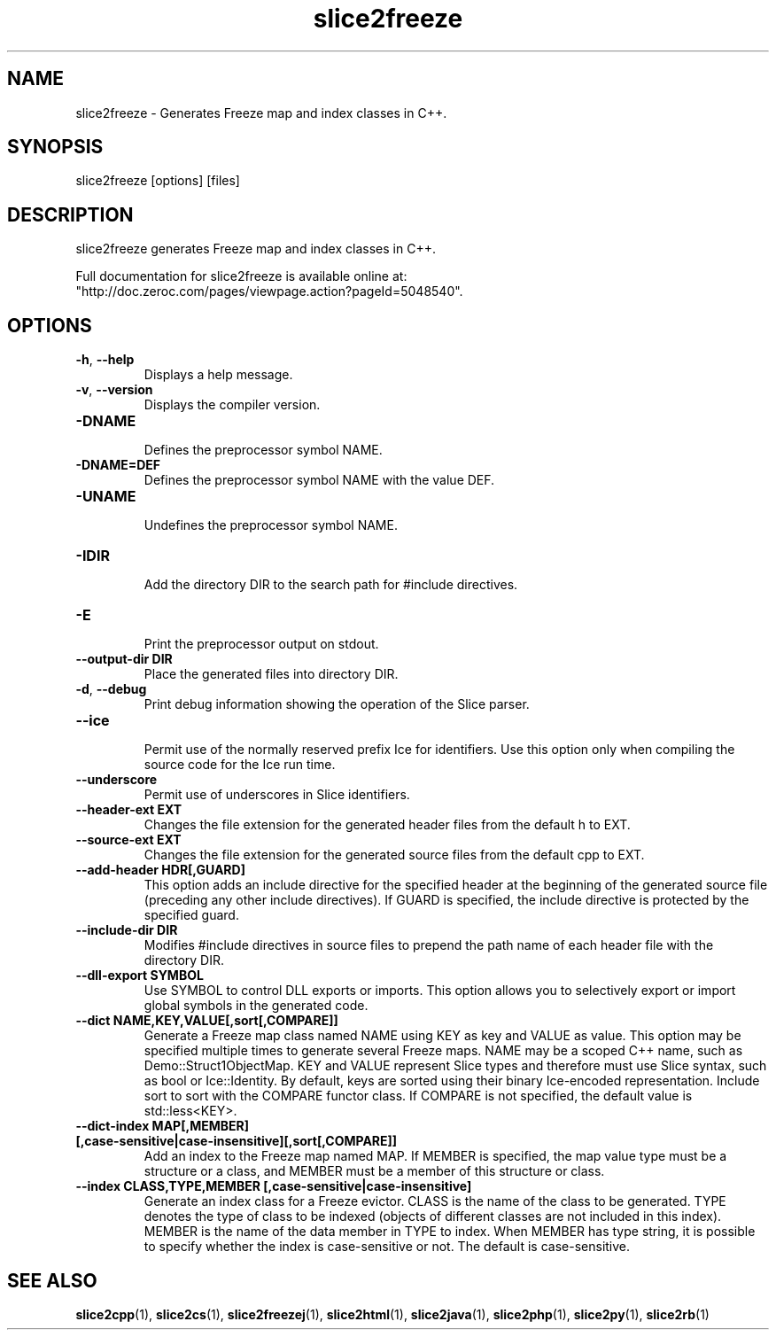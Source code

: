 .TH slice2freeze 1

.SH NAME

slice2freeze - Generates Freeze map and index classes in C++.

.SH SYNOPSIS

slice2freeze [options] [files]

.SH DESCRIPTION

slice2freeze generates Freeze map and index classes in C++.

Full documentation for slice2freeze is available online at: 
.br
"http://doc.zeroc.com/pages/viewpage.action?pageId=5048540".

.SH OPTIONS

.TP
.BR \-h ", " \-\-help\fR
.br
Displays a help message.

.TP
.BR \-v ", " \-\-version\fR
Displays the compiler version.

.TP
.BR \-DNAME\fR
.br
Defines the preprocessor symbol NAME.

.TP
.BR \-DNAME=DEF\fR
.br 
Defines the preprocessor symbol NAME with the value DEF.

.TP
.BR \-UNAME\fR
.br
Undefines the preprocessor symbol NAME.

.TP
.BR \-IDIR\fR
.br
Add the directory DIR to the search path for #include directives.

.TP
.BR \-E\fR
.br
Print the preprocessor output on stdout.

.TP
.BR \-\-output-dir " " DIR\fR
.br
Place the generated files into directory DIR.

.TP
.BR \-d ", " \-\-debug\fR
.br
Print debug information showing the operation of the Slice parser.

.TP
.BR \-\-ice\fR
.br
Permit use of the normally reserved prefix Ice for identifiers. Use this
option only when compiling the source code for the Ice run time.

.TP
.BR \-\-underscore\fR
.br
Permit use of underscores in Slice identifiers.

.TP
.BR \-\-header-ext " " EXT\fR
.br
Changes the file extension for the generated header files from the default h
to EXT.

.TP
.BR \-\-source-ext " " EXT\fR
.br
Changes the file extension for the generated source files from the default
cpp to EXT.

.TP
.BR \-\-add-header " " HDR[,GUARD]
.br
This option adds an include directive for the specified header at the
beginning of the generated source file (preceding any other include 
directives). If GUARD is specified, the include directive is protected by the
specified guard.

.TP
.BR \-\-include-dir " " DIR\fR
.br
Modifies #include directives in source files to prepend the path name of each
header file with the directory DIR.

.TP
.BR \-\-dll-export " " SYMBOL\fR
.br
Use SYMBOL to control DLL exports or imports. This option allows you to
selectively export or import global symbols in the generated code.

.TP
.BR \-\-dict " " NAME,KEY,VALUE[,sort[,COMPARE]]\fR
.br
Generate a Freeze map class named NAME using KEY as key and VALUE as value. 
This option may be specified multiple times to generate several Freeze maps. 
NAME may be a scoped C++ name, such as Demo::Struct1ObjectMap. KEY and VALUE 
represent Slice types and therefore must use Slice syntax, such as bool or 
Ice::Identity. By default, keys are sorted using their binary Ice-encoded
representation. Include sort to sort with the COMPARE functor class. If
COMPARE is not specified, the default value is std::less<KEY>.

.TP
.BR \-\-dict\-index " " MAP[,MEMBER] " " [,case\-sensitive|case\-insensitive][,sort[,COMPARE]]\fR
.br
Add an index to the Freeze map named MAP. If MEMBER is specified, the map 
value type must be a structure or a class, and MEMBER must be a member of this
structure or class.

.TP
.BR \-\-index " " CLASS,TYPE,MEMBER " " [,case-sensitive|case-insensitive]\fR
.br
Generate an index class for a Freeze evictor. CLASS is the name of the class
to be generated. TYPE denotes the type of class to be indexed (objects of
different classes are not included in this index). MEMBER is the name of the
data member in TYPE to index. When MEMBER has type string, it is possible to
specify whether the index is case-sensitive or not. The default is 
case-sensitive.

.SH SEE ALSO

.BR slice2cpp (1),
.BR slice2cs (1),
.BR slice2freezej (1),
.BR slice2html (1),
.BR slice2java (1), 
.BR slice2php (1),
.BR slice2py (1),
.BR slice2rb (1)
